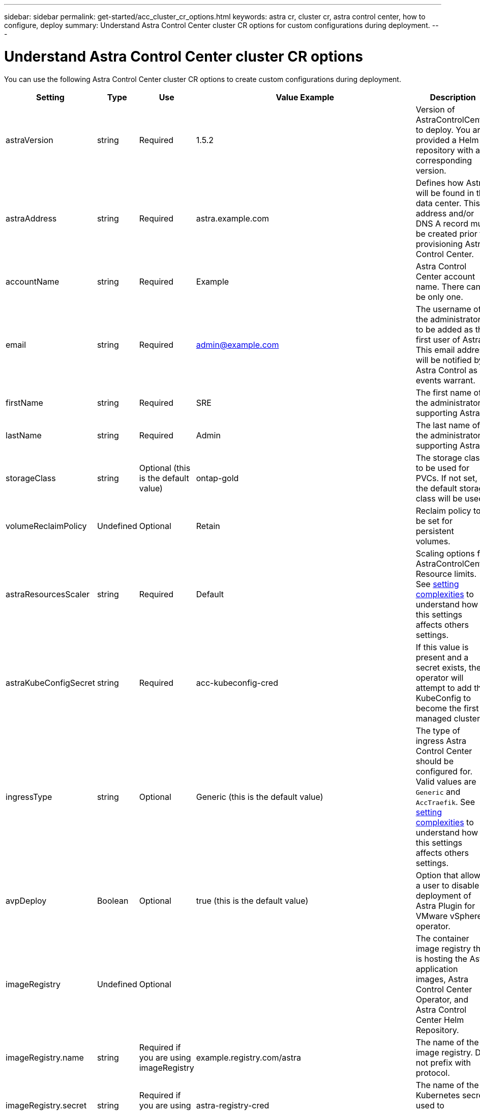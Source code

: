 ---
sidebar: sidebar
permalink: get-started/acc_cluster_cr_options.html
keywords: astra cr, cluster cr, astra control center, how to configure, deploy
summary: Understand Astra Control Center cluster CR options for custom configurations during deployment.
---

= Understand Astra Control Center cluster CR options
:hardbreaks:
:icons: font
:imagesdir: ../media/get-started/

You can use the following Astra Control Center cluster CR options to create custom configurations during deployment.

|===
|Setting |Type |Use |Value Example |Description

| astraVersion
| string
| Required
| 1.5.2
| Version of AstraControlCenter to deploy. You are provided a Helm repository with a corresponding version.

| astraAddress
| string
| Required
| astra.example.com
| Defines how Astra will be found in the data center. This IP address and/or DNS A record must be created prior to provisioning Astra Control Center.

| accountName
| string
| Required
| Example
| Astra Control Center account name. There can be only one.

| email
| string
| Required
| admin@example.com
| The username of the administrator to be added as the first user of Astra. This email address will be notified by Astra Control as events warrant.

| firstName
| string
| Required
| SRE
| The first name of the administrator supporting Astra.

| lastName
| string
| Required
| Admin
| The last name of the administrator supporting Astra.

| storageClass
| string
| Optional (this is the default value)
| ontap-gold
| The storage class to be used for PVCs. If not set, the default storage class will be used.

| volumeReclaimPolicy
| Undefined
| Optional
| Retain
| Reclaim policy to be set for persistent volumes.

| astraResourcesScaler
| string
| Required
| Default
| Scaling options for AstraControlCenter Resource limits. See <<Configuration combinations and incompatibilities, setting complexities>> to understand how this settings affects others settings.

| astraKubeConfigSecret
| string
| Required
| acc-kubeconfig-cred
| If this value is present and a secret exists, the operator will attempt to add that KubeConfig to become the first managed cluster.

| ingressType
| string
| Optional
| Generic (this is the default value)
| The type of ingress Astra Control Center should be configured for. Valid values are `Generic` and `AccTraefik`. See <<Configuration combinations and incompatibilities, setting complexities>> to understand how this settings affects others settings.

| avpDeploy
| Boolean
| Optional
| true (this is the default value)
| Option that allows a user to disable deployment of Astra Plugin for VMware vSphere operator.

| imageRegistry
| Undefined
| Optional
|
| The container image registry that is hosting the Astra application images, Astra Control Center Operator, and Astra Control Center Helm Repository.

| imageRegistry.name
| string
| Required if you are using imageRegistry
| example.registry.com/astra
| The name of the image registry. Do not prefix with protocol.

| imageRegistry.secret
| string
| Required if you are using imageRegistry
| astra-registry-cred
| The name of the Kubernetes secret used to authenticate with the image registry.

| autoSupport
| Undefined
| Required
|
| Indicates participation status in NetApp's pro-active support application, NetApp Active IQ. An internet connection is required (port 442) and all support data is anonymized.

| autoSupport.enrolled
| Boolean
| Optional, but either `enrolled` or `url` fields must be selected
| false (this value is the default)
| Enrolled determines if you want to send anonymous data to NetApp for support purposes. The default election is `false` and indicates no support data will be sent to NetApp.

| url
| string
| Optional, but either `enrolled` or `url` fields must be selected
| https://support.netapp.com/asupprod/post/1.0/postAsup
| URL determines where the anonymous data will be sent.

| crds
| Undefined
| Undefined
|
| Options for how Astra Control Center should handle CRDs.

| crds.externalTraefik
| Boolean
| Optional
| True (this value is the default)
| By default, Astra Control Center will install the required Traefik CRDs. CRDs are cluster-wide objects and installing them may have an impact on other parts of the cluster. You can use this flag to signal to Astra Control Center that these CRDs will be installed and managed by the cluster administrator outside of Astra Control Center.

| externalCertManager
| Boolean
| Optional
| True (this value is the default)
| By default, Astra Control Center will install the required cert-manager CRDs. CRDs are cluster-wide objects and installing them may have an impact on other parts of the cluster. You can use this flag to signal to Astra Control Center that these CRDs will be installed and managed by the cluster administrator outside of Astra Control Center.

| shouldUpgrade
| Boolean
| Optional
| Undefined
| Determines if CRDs should be upgraded when Astra Control Center is upgraded.

| mtls
|
|
|
| Options for how Astra Control Center should implement service to service mTLS in the cluster. See <<Configuration combinations and incompatibilities, setting complexities>> to understand how this settings affects others settings

| mtls.enabled
| Boolean
| Optional
| true (this value is the default)
| By default, Astra Control Center uses mTLS for service-to-service communication. This option should be disabled when using a service mesh to encrypt service-to-service communication instead.

| mtls.certDuration
| string
| Optional
| 2140h (this value is the default duration)
| The duration of time in hours to use as a certificate lifespan when issuing service TLS certificates. This setting only works when `mtls.enabled` is set to `true`.

|===

== Configuration combinations and incompatibilities

Some Astra Control Center cluster CR configuration settings greatly affect the way Astra Control Center is installed and could conflict with other settings. The content that follows describes important configuration settings and how to avoid incompatible combinations.

=== astraResourcesScaler
By default, Astra Control Center deploys with resource requests set for most of the components within Astra. This configuration allows the Astra Control Center software stack to perform better in environments under increased application load and scale.

However, in scenarios using smaller developer clusters (including CaaS and Docker Desktop running on a developer's laptop), the acc-operator is also able to deploy Astra Control Center. The CR field  `AstraResourcesScalar` may be set to `Off`. This disables resource requests and allows for deployment on smaller clusters.

=== ingressType
There are two valid values for ingressType:

* Generic
* AccTraefik

.Generic (default)
When `ingressType` is set to `Generic`, Astra Control does not install any ingress resources. The assumption is that the user has a common way of securing and routing traffic through their network to applications running on Kubernetes clusters and they want to use the same mechanisms here. When the user creates an ingress to route traffic to Astra Control, the ingress needs to point to the internal traefik service on port 80. Here is an example of an Nginx ingress resource that works with the Generic ingressType setting.

----
apiVersion: networking.k8s.io/v1
kind: Ingress
metadata:
  name: netapp-acc-ingress
  namespace: [netapp-acc or custom namespace]
spec:
  ingressClassName: [class name for nginx controller]
  tls:
  - hosts:
    - <ACC address>
    secretName: [tls secret name]
  rules:
  - host: <ACC addess>
    http:
      paths:
        - path:
          backend:
            service:
              name: traefik
              port:
                number: 80
          pathType: ImplementationSpecific
----

WARNING: When mTLS is disabled using the mtls.enabled setting in the CR, you must use `ingressType: Generic`.

.AccTraefik
When `ingressType` is set to `AccTraefik`, Astra Control Center deploys its Traefik gateway as a Kubernetes LoadBalancer type service. Users need to provide an external Load Balancer (like MetalLB) for Astra Control Center to get an external IP.

=== mtls
The settings used in the CR determine how intra-application communication is secured. It is very important for the user to know ahead of time whether they will be using a service mesh or not.

* `enabled=true`: When this setting is enabled, Astra will deploy an internal service-to-service communication network that secures all traffic within the application.

WARNING: Do not cover Astra Control Center in a service mesh while this setting is `true`.

* `enabled=false`: When this setting is disabled, Astra Control Center will not secure internal traffic and you must secure Astra namespaces independently with a service mesh.

WARNING: When mTLS is disabled using the mtls.enabled setting in the CR, you must use `ingressType: Generic`.

WARNING: If no service mesh is used and this setting is disabled, internal communication will be unsecure.
